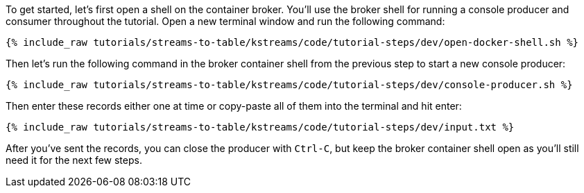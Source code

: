 ////
   Example content file for how to include a console producer(s) in the tutorial.
   Usually you'll include a line referencing the script to run the console producer and also include some content
   describing how to input data as shown below.

   Again modify this file as you need for your tutorial, as this is just sample content.  You also may have more than one
   console producer to run depending on how you structure your tutorial

////

To get started, let's first open a shell on the container broker.  You'll use the broker shell for running a console producer and consumer throughout the tutorial.
Open a new terminal window and run the following command:

+++++
<pre class="snippet"><code class="shell">{% include_raw tutorials/streams-to-table/kstreams/code/tutorial-steps/dev/open-docker-shell.sh %}</code></pre>
+++++


Then let's run the following command in the broker container shell from the previous step to start a new console producer:

+++++
<pre class="snippet"><code class="shell">{% include_raw tutorials/streams-to-table/kstreams/code/tutorial-steps/dev/console-producer.sh %}</code></pre>
+++++


Then enter these records either one at time or copy-paste all of them into the terminal and hit enter:

+++++
<pre class="snippet"><code class="shell">{% include_raw tutorials/streams-to-table/kstreams/code/tutorial-steps/dev/input.txt %}</code></pre>
+++++

After you've sent the records, you can close the producer with `Ctrl-C`, but keep the broker container shell open as you'll still need it for the next few steps.

